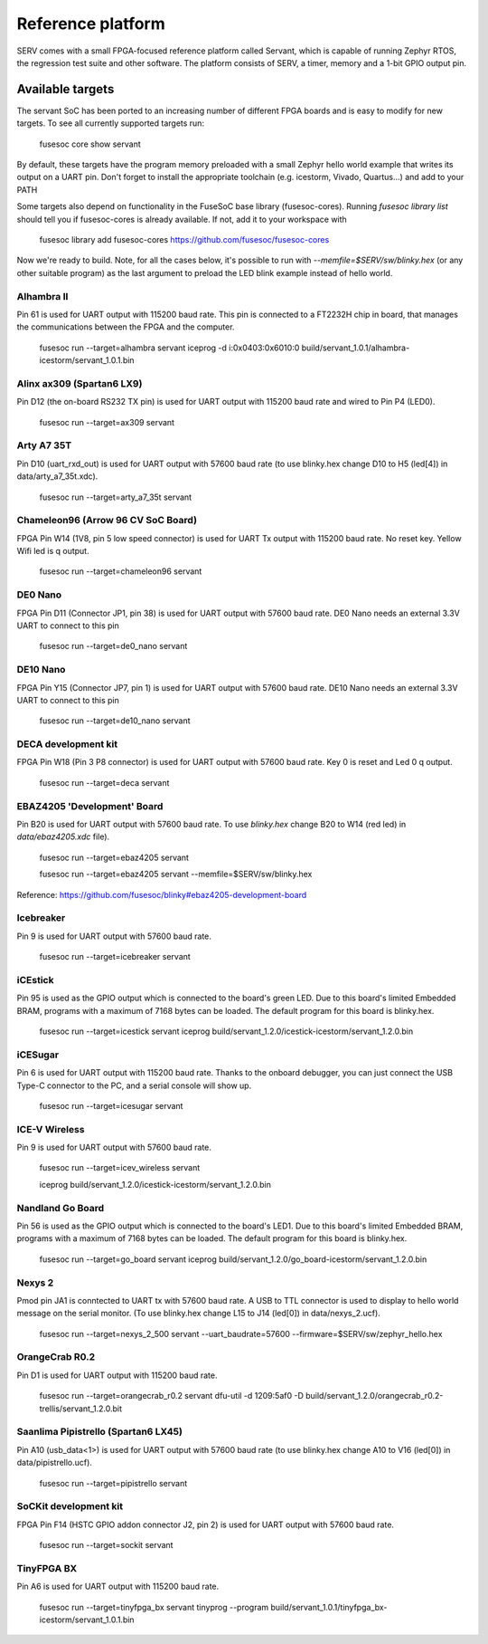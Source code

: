Reference platform
==================

SERV comes with a small FPGA-focused reference platform called Servant, which is capable of running Zephyr RTOS, the regression test suite and other software. The platform consists of SERV, a timer, memory and a 1-bit GPIO output pin.

.. image:: servant.png

Available targets
-----------------

The servant SoC has been ported to an increasing number of different FPGA boards and is easy to modify for new targets. To see all currently supported targets run:

    fusesoc core show servant

By default, these targets have the program memory preloaded with a small Zephyr hello world example that writes its output on a UART pin. Don't forget to install the appropriate toolchain (e.g. icestorm, Vivado, Quartus...) and add to your PATH

Some targets also depend on functionality in the FuseSoC base library (fusesoc-cores). Running `fusesoc library list` should tell you if fusesoc-cores is already available. If not, add it to your workspace with

    fusesoc library add fusesoc-cores https://github.com/fusesoc/fusesoc-cores

Now we're ready to build. Note, for all the cases below, it's possible to run with `--memfile=$SERV/sw/blinky.hex`
(or any other suitable program) as the last argument to preload the LED blink example
instead of hello world.

Alhambra II
^^^^^^^^^^^

Pin 61 is used for UART output with 115200 baud rate. This pin is connected to a FT2232H chip in board, that manages the communications between the FPGA and the computer.

    fusesoc run --target=alhambra servant
    iceprog -d i:0x0403:0x6010:0 build/servant_1.0.1/alhambra-icestorm/servant_1.0.1.bin

Alinx ax309 (Spartan6 LX9)
^^^^^^^^^^^^^^^^^^^^^^^^^^

Pin D12 (the on-board RS232 TX pin) is used for UART output with 115200 baud rate and wired to Pin P4 (LED0).

    fusesoc run --target=ax309 servant

Arty A7 35T
^^^^^^^^^^^

Pin D10 (uart_rxd_out) is used for UART output with 57600 baud rate (to use
blinky.hex change D10 to H5 (led[4]) in data/arty_a7_35t.xdc).

    fusesoc run --target=arty_a7_35t servant

Chameleon96 (Arrow 96 CV SoC Board)
^^^^^^^^^^^^^^^^^^^^^^^^^^^^^^^^^^^

FPGA Pin W14 (1V8, pin 5 low speed connector) is used for UART Tx output with 115200 baud rate. No reset key. Yellow Wifi led is q output.

    fusesoc run --target=chameleon96 servant

DE0 Nano
^^^^^^^^

FPGA Pin D11 (Connector JP1, pin 38) is used for UART output with 57600 baud rate. DE0 Nano needs an external 3.3V UART to connect to this pin

    fusesoc run --target=de0_nano servant

DE10 Nano
^^^^^^^^^

FPGA Pin Y15 (Connector JP7, pin 1) is used for UART output with 57600 baud rate. DE10 Nano needs an external 3.3V UART to connect to this pin

    fusesoc run --target=de10_nano servant

DECA development kit
^^^^^^^^^^^^^^^^^^^^

FPGA Pin W18 (Pin 3 P8 connector) is used for UART output with 57600 baud rate. Key 0 is reset and Led 0 q output.

    fusesoc run --target=deca servant

EBAZ4205 'Development' Board
^^^^^^^^^^^^^^^^^^^^^^^^^^^^

Pin B20 is used for UART output with 57600 baud rate. To use `blinky.hex`
change B20 to W14 (red led) in `data/ebaz4205.xdc` file).

    fusesoc run --target=ebaz4205 servant

    fusesoc run --target=ebaz4205 servant --memfile=$SERV/sw/blinky.hex

Reference: https://github.com/fusesoc/blinky#ebaz4205-development-board

Icebreaker
^^^^^^^^^^

Pin 9 is used for UART output with 57600 baud rate.

    fusesoc run --target=icebreaker servant

iCEstick
^^^^^^^^

Pin 95 is used as the GPIO output which is connected to the board's green LED. Due to this board's limited Embedded BRAM, programs with a maximum of 7168 bytes can be loaded. The default program for this board is blinky.hex.

    fusesoc run --target=icestick servant
    iceprog build/servant_1.2.0/icestick-icestorm/servant_1.2.0.bin

iCESugar
^^^^^^^^

Pin 6 is used for UART output with 115200 baud rate. Thanks to the onboard
debugger, you can just connect the USB Type-C connector to the PC, and a
serial console will show up.

    fusesoc run --target=icesugar servant

ICE-V Wireless
^^^^^^^^^^^^^^

Pin 9 is used for UART output with 57600 baud rate.

    fusesoc run --target=icev_wireless servant

    iceprog build/servant_1.2.0/icestick-icestorm/servant_1.2.0.bin

Nandland Go Board
^^^^^^^^^^^^^^^^^

Pin 56 is used as the GPIO output which is connected to the board's LED1. Due to this board's limited Embedded BRAM, programs with a maximum of 7168 bytes can be loaded. The default program for this board is blinky.hex.

    fusesoc run --target=go_board servant
    iceprog build/servant_1.2.0/go_board-icestorm/servant_1.2.0.bin

Nexys 2
^^^^^^^

Pmod pin JA1 is conntected to UART tx with 57600 baud rate. A USB to TTL connector is used to display to hello world message on the serial monitor.
(To use blinky.hex change L15 to J14 (led[0]) in data/nexys_2.ucf).

    fusesoc run --target=nexys_2_500 servant --uart_baudrate=57600 --firmware=$SERV/sw/zephyr_hello.hex


OrangeCrab R0.2
^^^^^^^^^^^^^^^

Pin D1 is used for UART output with 115200 baud rate.

    fusesoc run --target=orangecrab_r0.2 servant
    dfu-util -d 1209:5af0 -D build/servant_1.2.0/orangecrab_r0.2-trellis/servant_1.2.0.bit

Saanlima Pipistrello (Spartan6 LX45)
^^^^^^^^^^^^^^^^^^^^^^^^^^^^^^^^^^^^

Pin A10 (usb_data<1>) is used for UART output with 57600 baud rate (to use
blinky.hex change A10 to V16 (led[0]) in data/pipistrello.ucf).

    fusesoc run --target=pipistrello servant

SoCKit development kit
^^^^^^^^^^^^^^^^^^^^^^

FPGA Pin F14 (HSTC GPIO addon connector J2, pin 2) is used for UART output with 57600 baud rate.

    fusesoc run --target=sockit servant

TinyFPGA BX
^^^^^^^^^^^

Pin A6 is used for UART output with 115200 baud rate.

    fusesoc run --target=tinyfpga_bx servant
    tinyprog --program build/servant_1.0.1/tinyfpga_bx-icestorm/servant_1.0.1.bin
